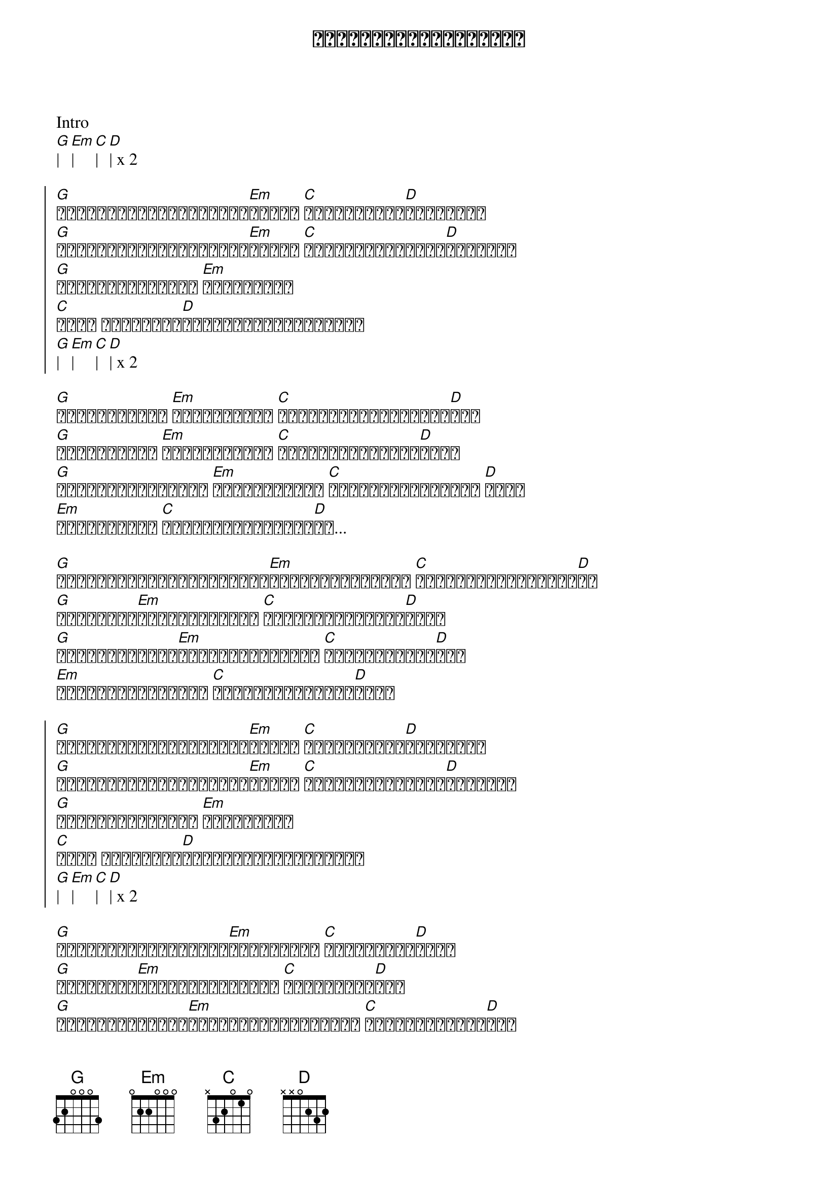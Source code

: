 {title: မမရှိတဲ့နေ့ရက်များ}
{artist: ငယ်ဆူး}

Intro
[G]| [Em]| [C]| [D]| x 2

{start_of_chorus}
[G]နေ့တိုင်းပဲစောင့်နေ[Em]မိတယ် [C]ပြန်လာမယ့်[D]နေရက်တွေ
[G]နေ့တိုင်းပဲကြားချင်[Em]မိတယ် [C]အချိုသာဆုံးသော[D]စကားတွေ
[G]ဘယ်လောက်ဝေးဝေး [Em]မရယ်ယုံပါ
[C]မရဲ့ နံဘေးနား[D]အမြဲတမ်းရှိချင်တယ်
[G]| [Em]| [C]| [D]| x 2
{end_of_chorus}

{start_of_verse}
[G]ခဏလောက်မနဲ့ [Em]ဝေးတဲ့ဘဝဟာ [C]ဆယ်ကမ္ဘာလောက်များ[D]လား
[G]ခံနိုင်ရည် [Em]လုံးဝမရှိပါ [C]ရင်ခုန်သံတွေသေ[D]ဆုံး
[G]ဖုန်းလေးဆက်လို့ [Em]စကားပြောရတာ [C]မောင်မကျေနပ်ဘူး [D]မရယ်
[Em]မရဲ့နားမှာ [C]အမြဲတမ်းရှိချင်[D]တာ...
{end_of_verse}

{start_of_verse}
[G]မျက်လုံးများမှတ်လိုက်[Em]တိုင်းပေါ့မကို [C]မြင်ယောင်နေတုန်း[D]ပဲ
[G]ညင်သာစွာ[Em]ပြုံးတဲ့မကို [C]မှိုင်တွေနေမှာ[D]စိုး
[G]လေးလေးနက်နက်[Em]ပြောတဲ့စကားတွေ [C]အစဉ်သာရင်ထဲ[D]စွဲ
[Em]မရဲ့အကြောင်းတွေ [C]အမြဲတမ်းတွေးနေ[D]ရင်း
{end_of_verse}

{start_of_chorus}
[G]နေ့တိုင်းပဲစောင့်နေ[Em]မိတယ် [C]ပြန်လာမယ့်[D]နေရက်တွေ
[G]နေ့တိုင်းပဲကြားချင်[Em]မိတယ် [C]အချိုသာဆုံးသော[D]စကားတွေ
[G]ဘယ်လောက်ဝေးဝေး [Em]မရယ်ယုံပါ
[C]မရဲ့ နံဘေးနား[D]အမြဲတမ်းရှိချင်တယ်
[G]| [Em]| [C]| [D]| x 2
{end_of_chorus}

{start_of_verse}
[G]အလုပ်လုပ်လို့လည်း[Em]လုံးဝမရပါ [C]အာရုံတွေက[D]မရှိ
[G]ရင်ခုံသံ[Em]စည်းချက်များလဲ [C]ကာရံတွေဟာ[D]မဲ့
[G]ဝေးသွားတော့မှ[Em]မောင့်ရဲ့အချစ်တွေ [C]ပိုပိုလာသလား[D]မသိ
[Em]သီချင်းလေးများဟာ [C]အချစ်ရဲ့သက်သေ[D]ပေါ့
{end_of_verse}

{start_of_verse}
[G]ဝေးရတဲ့အခိုက်[Em]အားနည်းချက်တွေ [C]ပြင်ဆင်ကာထား[D]လို့
[G]ပြန်ဆုံမယ့်[Em]နေ့ရက်များကို [C]အကြိမ်ကြိမ်သာစိတ်[D]ကူး
[G]အိပ်မက်တိုင်းလည်း[Em]မရဲ့အရိပ်တွေ [C]မြင်မြင်နေတိုင်း[D]လွမ်းတယ်
[Em]သိပ်ချစ်လွန်းတော့ [C]အရမ်းပဲလွမ်းနေ[D]မိ
{end_of_verse}

{start_of_chorus}
[G]နေ့တိုင်းပဲစောင့်နေ[Em]မိတယ် [C]ပြန်လာမယ့်[D]နေရက်တွေ
[G]နေ့တိုင်းပဲကြားချင်[Em]မိတယ် [C]အချိုသာဆုံးသော[D]စကားတွေ
[G]ဘယ်လောက်ဝေးဝေး [Em]မရယ်ယုံပါ
[C]မရဲ့ နံဘေးနား[D]အမြဲတမ်းရှိချင်တယ်
x repeat and fade out
{end_of_chorus}
